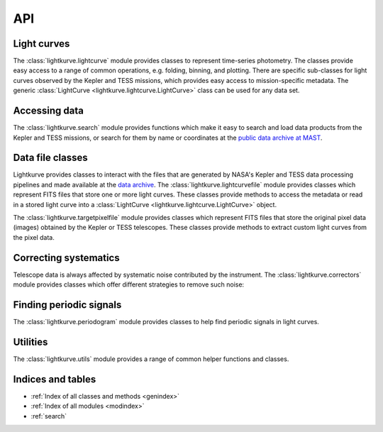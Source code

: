 .. _api:

API
===

Light curves
------------

The :class:`lightkurve.lightcurve` module provides classes to represent time-series photometry. The classes provide easy access to a range of common operations, e.g. folding, binning, and plotting.
There are specific sub-classes for light curves observed by the Kepler and TESS missions, which provides easy access to mission-specific metadata.
The generic :class:`LightCurve <lightkurve.lightcurve.LightCurve>` class can be used for any data set.

.. automodsumm:: lightkurve.lightcurve


Accessing data
--------------

The :class:`lightkurve.search` module provides functions which make it easy to search and load data products from the Kepler and TESS missions, or search for them by name or coordinates at the `public data archive at MAST <https://archive.stsci.edu/>`_.

.. automodsumm:: lightkurve.search


Data file classes
-----------------

Lightkurve provides classes to interact with the files that are generated by NASA's Kepler and TESS data processing pipelines and made available at the `data archive <https://archive.stsci.edu/>`_.
The :class:`lightkurve.lightcurvefile` module provides classes which represent FITS files that store one or more light curves.
These classes provide methods to access the metadata or read in a stored light curve into a :class:`LightCurve <lightkurve.lightcurve.LightCurve>` object.

.. automodsumm:: lightkurve.lightcurvefile


The :class:`lightkurve.targetpixelfile` module provides classes which represent FITS files that store the original pixel data (images) obtained by the Kepler or TESS telescopes.
These classes provide methods to extract custom light curves from the pixel data.

.. automodsumm:: lightkurve.targetpixelfile


Correcting systematics
----------------------

Telescope data is always affected by systematic noise contributed by the instrument. The :class:`lightkurve.correctors` module provides classes which offer different strategies to remove such noise:

.. automodsumm:: lightkurve.correctors


Finding periodic signals
------------------------

The :class:`lightkurve.periodogram` module provides classes to help find periodic signals in light curves.

.. automodsumm:: lightkurve.periodogram


Utilities
---------

The :class:`lightkurve.utils` module provides a range of common helper functions and classes.

.. automodsumm:: lightkurve.utils


Indices and tables
------------------
* :ref:`Index of all classes and methods <genindex>`
* :ref:`Index of all modules <modindex>`
* :ref:`search`